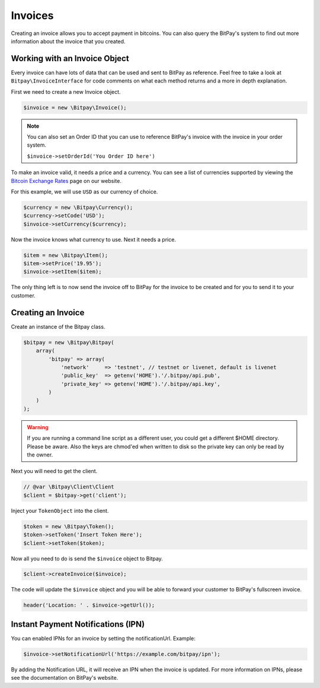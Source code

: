 ========
Invoices
========

Creating an invoice allows you to accept payment in bitcoins. You can also query
the BitPay's system to find out more information about the invoice that you
created.

Working with an Invoice Object
==============================

Every invoice can have lots of data that can be used and sent to BitPay as
reference. Feel free to take a look at ``Bitpay\InvoiceInterface`` for code
comments on what each method returns and a more in depth explanation.

First we need to create a new Invoice object.

.. code-block:: php

    $invoice = new \Bitpay\Invoice();

.. note::

    You can also set an Order ID that you can use to reference BitPay's invoice
    with the invoice in your order system.

    ``$invoice->setOrderId('You Order ID here')``

To make an invoice valid, it needs a price and a currency. You can see a list
of currencies supported by viewing the `Bitcoin Exchange Rates <https://bitpay.com/bitcoin-exchange-rates>`_
page on our website.

For this example, we will use ``USD`` as our currency of choice.

.. code-block:: php

    $currency = new \Bitpay\Currency();
    $currency->setCode('USD');
    $invoice->setCurrency($currency);

Now the invoice knows what currency to use. Next it needs a price.

.. code-block:: php

    $item = new \Bitpay\Item();
    $item->setPrice('19.95');
    $invoice->setItem($item);

The only thing left is to now send the invoice off to BitPay for the invoice
to be created and for you to send it to your customer.


Creating an Invoice
===================

Create an instance of the Bitpay class.

.. code-block:: php

    $bitpay = new \Bitpay\Bitpay(
        array(
            'bitpay' => array(
                'network'     => 'testnet', // testnet or livenet, default is livenet
                'public_key'  => getenv('HOME').'/.bitpay/api.pub',
                'private_key' => getenv('HOME').'/.bitpay/api.key',
            )
        )
    );

.. warning::

    If you are running a command line script as a different user, you could get
    a different $HOME directory. Please be aware. Also the keys are chmod'ed
    when written to disk so the private key can only be read by the owner.

Next you will need to get the client.

.. code-block:: php

    // @var \Bitpay\Client\Client
    $client = $bitpay->get('client');

Inject your ``TokenObject`` into the client.

.. code-block:: php

    $token = new \Bitpay\Token();
    $token->setToken('Insert Token Here');
    $client->setToken($token);

Now all you need to do is send the ``$invoice`` object to Bitpay.

.. code-block:: php

    $client->createInvoice($invoice);

The code will update the ``$invoice`` object and you will be able to forward
your customer to BitPay's fullscreen invoice.

.. code-block:: php

    header('Location: ' . $invoice->getUrl());

Instant Payment Notifications (IPN)
===================================

You can enabled IPNs for an invoice by setting the notificationUrl. Example:

.. code-block:: php

    $invoice->setNotificationUrl('https://example.com/bitpay/ipn');

By adding the Notification URL, it will receive an IPN when the invoice is
updated. For more information on IPNs, please see the documentation on BitPay's
website.
